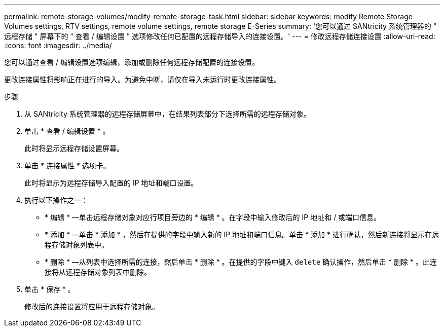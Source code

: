 ---
permalink: remote-storage-volumes/modify-remote-storage-task.html 
sidebar: sidebar 
keywords: modify Remote Storage Volumes settings, RTV settings, remote volume settings, remote storage E-Series 
summary: '您可以通过 SANtricity 系统管理器的 " 远程存储 " 屏幕下的 " 查看 / 编辑设置 " 选项修改任何已配置的远程存储导入的连接设置。' 
---
= 修改远程存储连接设置
:allow-uri-read: 
:icons: font
:imagesdir: ../media/


[role="lead"]
您可以通过查看 / 编辑设置选项编辑，添加或删除任何远程存储配置的连接设置。

更改连接属性将影响正在进行的导入。为避免中断，请仅在导入未运行时更改连接属性。

.步骤
. 从 SANtricity 系统管理器的远程存储屏幕中，在结果列表部分下选择所需的远程存储对象。
. 单击 * 查看 / 编辑设置 * 。
+
此时将显示远程存储设置屏幕。

. 单击 * 连接属性 * 选项卡。
+
此时将显示为远程存储导入配置的 IP 地址和端口设置。

. 执行以下操作之一：
+
** * 编辑 * —单击远程存储对象对应行项目旁边的 * 编辑 * 。在字段中输入修改后的 IP 地址和 / 或端口信息。
** * 添加 * —单击 * 添加 * ，然后在提供的字段中输入新的 IP 地址和端口信息。单击 * 添加 * 进行确认，然后新连接将显示在远程存储对象列表中。
** * 删除 * —从列表中选择所需的连接，然后单击 * 删除 * 。在提供的字段中键入 `delete` 确认操作，然后单击 * 删除 * 。此连接将从远程存储对象列表中删除。


. 单击 * 保存 * 。
+
修改后的连接设置将应用于远程存储对象。


